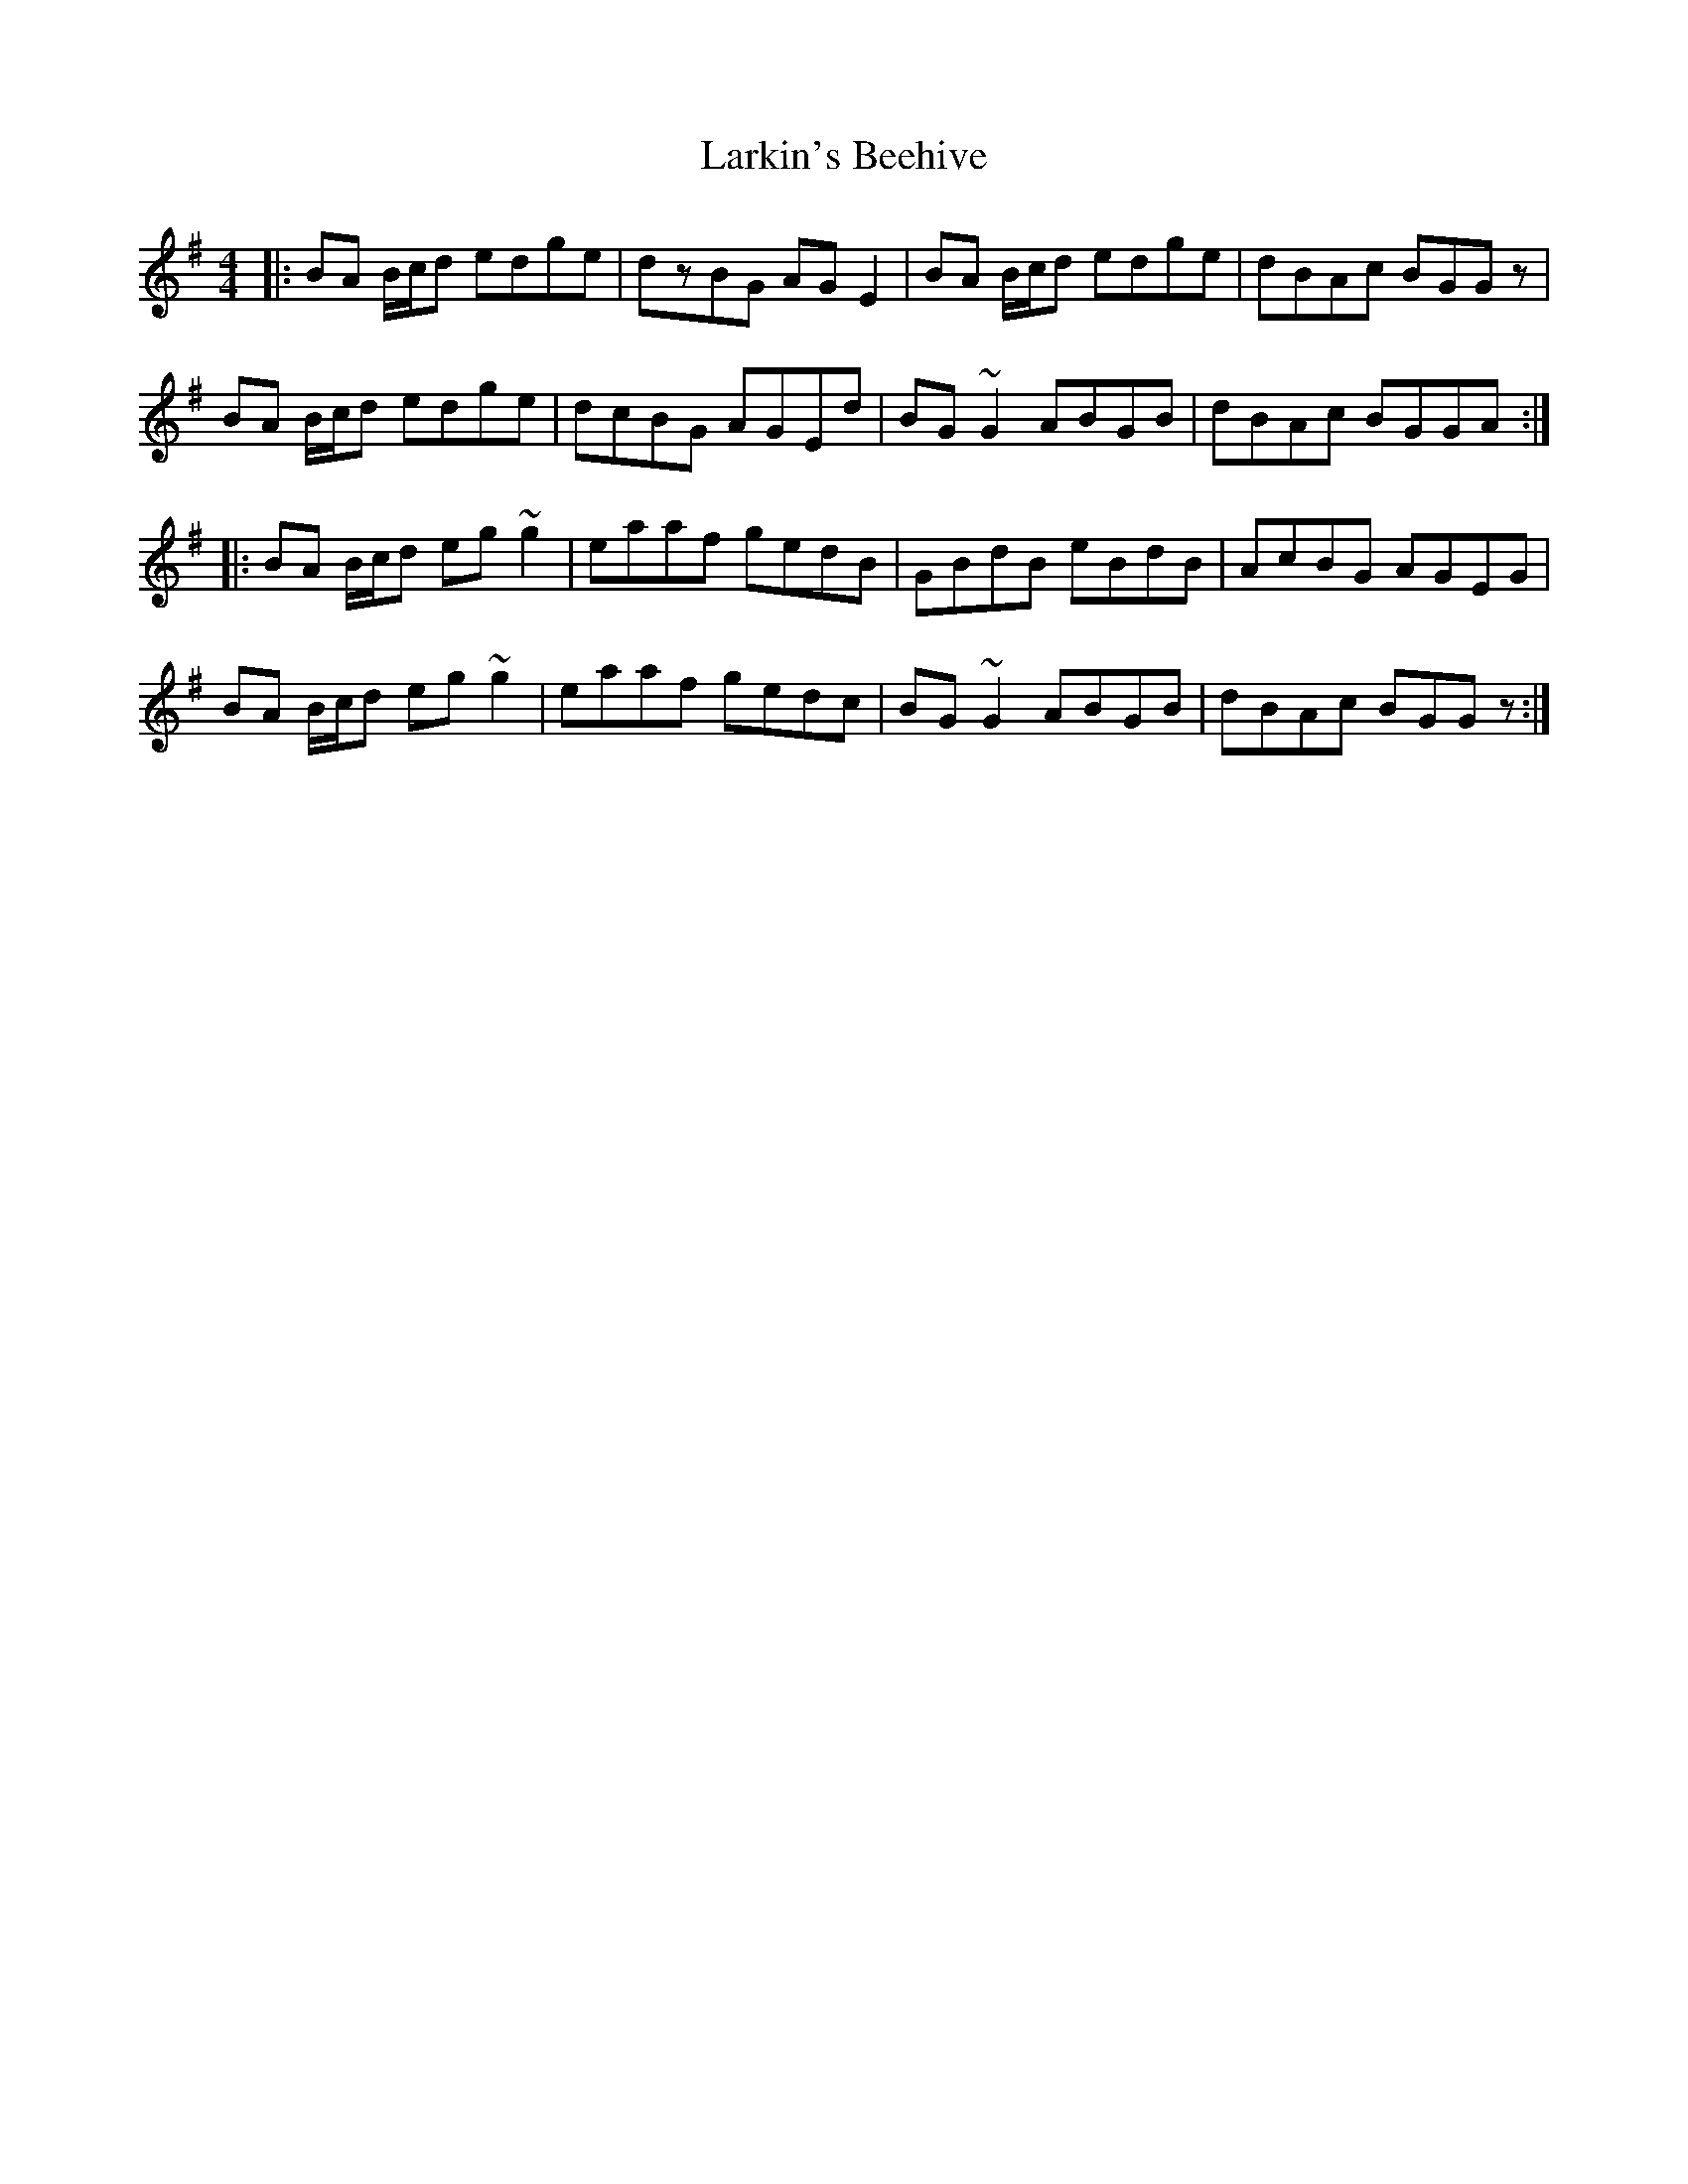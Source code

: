X: 22900
T: Larkin's Beehive
R: reel
M: 4/4
K: Gmajor
|:BA B/c/d edge|dzBG AGE2|BA B/c/d edge|dBAc BGGz|
BA B/c/d edge|dcBG AGEd|BG~G2 ABGB|dBAc BGGA:|
|:BA B/c/d eg~g2|eaaf gedB|GBdB eBdB|AcBG AGEG|
BA B/c/d eg~g2|eaaf gedc|BG~G2 ABGB|dBAc BGGz:|

